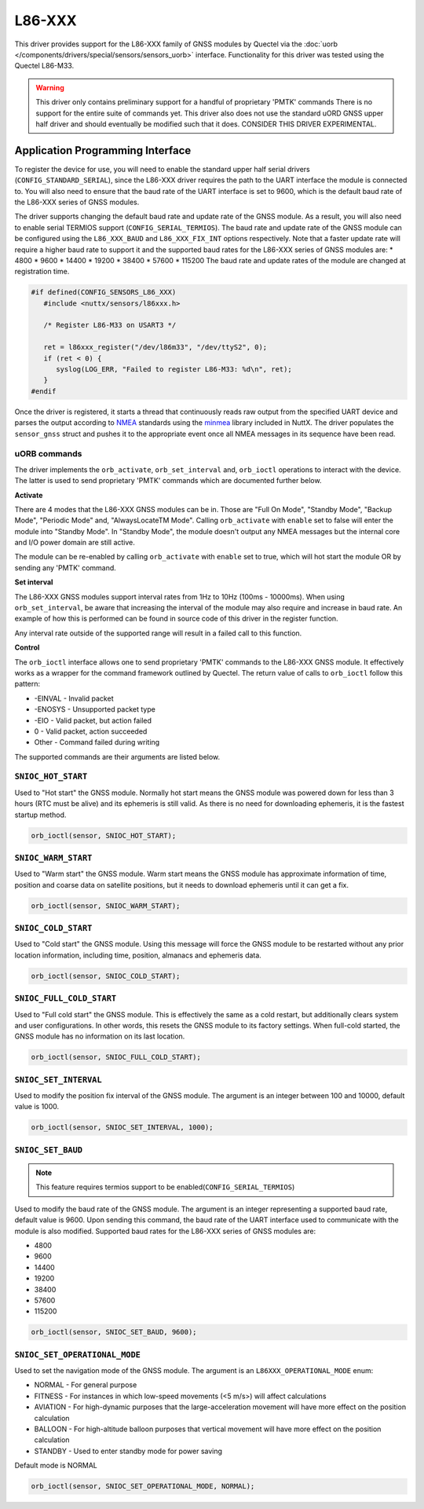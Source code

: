 =======
L86-XXX
=======

.. tags:: experimental

This driver provides support for the L86-XXX family of GNSS modules by
Quectel via the :doc:`uorb </components/drivers/special/sensors/sensors_uorb>` interface. 
Functionality for this driver was tested using the Quectel L86-M33.

.. warning::
   This driver only contains preliminary support for a handful of proprietary
   'PMTK' commands There is no support for the entire suite of commands yet.
   This driver also does not use the standard uORD GNSS upper half driver and
   should eventually be modified such that it does. CONSIDER THIS DRIVER EXPERIMENTAL.

Application Programming Interface
=================================

To register the device for use, you will need to enable the standard upper half
serial drivers (``CONFIG_STANDARD_SERIAL``), since the L86-XXX driver requires
the path to the UART interface the module is connected to. You will also need to 
ensure that the baud rate of the UART interface is set to 9600, which is the default 
baud rate of the L86-XXX series of GNSS modules. 

The driver supports changing the default baud rate and update rate of the GNSS module.
As a result, you will also need to enable serial TERMIOS support (``CONFIG_SERIAL_TERMIOS``).
The baud rate and update rate of the GNSS module can be configured using the ``L86_XXX_BAUD`` and ``L86_XXX_FIX_INT`` options respectively.
Note that a faster update rate will require a higher baud rate to support it and the supported baud rates for the L86-XXX series of GNSS modules are: 
* 4800
* 9600
* 14400
* 19200
* 38400
* 57600
* 115200
The baud rate and update rates of the module are changed at registration time.

.. code-block:: c

   #if defined(CONFIG_SENSORS_L86_XXX)
      #include <nuttx/sensors/l86xxx.h>
      
      /* Register L86-M33 on USART3 */

      ret = l86xxx_register("/dev/l86m33", "/dev/ttyS2", 0);
      if (ret < 0) {
         syslog(LOG_ERR, "Failed to register L86-M33: %d\n", ret);
      }
   #endif

Once the driver is registered, it starts a thread that continuously reads raw output from the specified UART device and
parses the output according to `NMEA <https://en.wikipedia.org/wiki/NMEA_0183>`_ standards using the 
`minmea <https://github.com/kosma/minmea>`_ library included in NuttX. The driver populates the ``sensor_gnss`` struct 
and pushes it to the appropriate event once all NMEA messages in its sequence have been read.


**uORB commands**
-----------------
The driver implements the ``orb_activate``, ``orb_set_interval`` and, ``orb_ioctl`` operations to interact with the device.
The latter is used to send proprietary 'PMTK' commands which are documented further below.

**Activate**

There are 4 modes that the L86-XXX GNSS modules can be in. Those are "Full On Mode", "Standby Mode", "Backup Mode", "Periodic Mode" and, "AlwaysLocateTM Mode".
Calling ``orb_activate`` with ``enable`` set to false will enter the module into "Standby Mode". 
In "Standby Mode", the module doesn't output any NMEA messages but the internal core and I/O power domain are still active.

The module can be re-enabled by calling ``orb_activate`` with ``enable`` set to true, which will hot start the module OR by
sending any 'PMTK' command.

**Set interval**

The L86-XXX GNSS modules support interval rates from 1Hz to 10Hz (100ms - 10000ms). When using ``orb_set_interval``, be aware that
increasing the interval of the module may also require and increase in baud rate. An example of how this is performed can be found in
source code of this driver in the register function.

Any interval rate outside of the supported range will result in a failed call to this function.

**Control**

The ``orb_ioctl`` interface allows one to send proprietary 'PMTK' commands to the L86-XXX GNSS module. It effectively works
as a wrapper for the command framework outlined by Quectel. The return value of calls to ``orb_ioctl`` follow this pattern:

* -EINVAL - Invalid packet
* -ENOSYS - Unsupported packet type
* -EIO - Valid packet, but action failed
* 0       - Valid packet, action succeeded
* Other   - Command failed during writing

The supported commands are their arguments are listed below.

``SNIOC_HOT_START``
-------------------
Used to "Hot start" the GNSS module. Normally hot start means the GNSS module was powered down for less
than 3 hours (RTC must be alive) and its ephemeris is still valid. As there is no need for downloading 
ephemeris, it is the fastest startup method.

.. code-block:: c

   orb_ioctl(sensor, SNIOC_HOT_START);

``SNIOC_WARM_START``
--------------------
Used to "Warm start" the GNSS module. Warm start means the GNSS module has approximate information of time,
position and coarse data on satellite positions, but it needs to download ephemeris until it can get a fix.

.. code-block:: c

   orb_ioctl(sensor, SNIOC_WARM_START);

``SNIOC_COLD_START``
--------------------
Used to "Cold start" the GNSS module. Using this message will force the GNSS module to be restarted without
any prior location information, including time, position, almanacs and ephemeris data.

.. code-block:: c

   orb_ioctl(sensor, SNIOC_COLD_START);

``SNIOC_FULL_COLD_START``
-------------------------
Used to "Full cold start" the GNSS module. This is effectively the same as a cold restart, but additionally
clears system and user configurations. In other words, this resets the GNSS module to its factory settings.
When full-cold started, the GNSS module has no information on its last location.

.. code-block:: c

   orb_ioctl(sensor, SNIOC_FULL_COLD_START);

``SNIOC_SET_INTERVAL``
----------------------
Used to modify the position fix interval of the GNSS module. The argument is an integer between 100 and 10000, default value is 1000.

.. code-block:: c

   orb_ioctl(sensor, SNIOC_SET_INTERVAL, 1000);

``SNIOC_SET_BAUD``
------------------
.. note::

   This feature requires termios support to be enabled(``CONFIG_SERIAL_TERMIOS``)

Used to modify the baud rate of the GNSS module. The argument is an integer representing a supported baud rate, default value is 9600.
Upon sending this command, the baud rate of the UART interface used to communicate with the module is also modified.
Supported baud rates for the L86-XXX series of GNSS modules are:

* 4800
* 9600
* 14400
* 19200
* 38400
* 57600
* 115200

.. code-block:: c

   orb_ioctl(sensor, SNIOC_SET_BAUD, 9600);

``SNIOC_SET_OPERATIONAL_MODE``
------------------------------
Used to set the navigation mode of the GNSS module. The argument is an ``L86XXX_OPERATIONAL_MODE`` enum:

* NORMAL - For general purpose
* FITNESS - For instances in which low-speed movements (<5 m/s>) will affect calculations
* AVIATION - For high-dynamic purposes that the large-acceleration movement will have more effect on the position calculation
* BALLOON - For high-altitude balloon purposes that vertical movement will have more effect on the position calculation
* STANDBY - Used to enter standby mode for power saving

Default mode is NORMAL

.. code-block:: c

   orb_ioctl(sensor, SNIOC_SET_OPERATIONAL_MODE, NORMAL);


